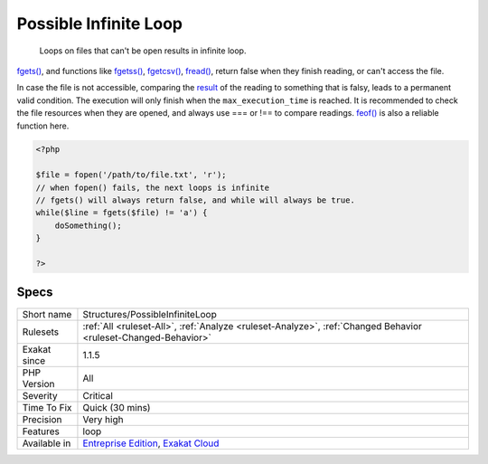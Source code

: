 .. _structures-possibleinfiniteloop:

.. _possible-infinite-loop:

Possible Infinite Loop
++++++++++++++++++++++

  Loops on files that can't be open results in infinite loop.

`fgets() <https://www.php.net/fgets>`_, and functions like `fgetss() <https://www.php.net/fgetss>`_, `fgetcsv() <https://www.php.net/fgetcsv>`_, `fread() <https://www.php.net/fread>`_, return false when they finish reading, or can't access the file. 

In case the file is not accessible, comparing the `result <https://www.php.net/result>`_ of the reading to something that is falsy, leads to a permanent valid condition. The execution will only finish when the ``max_execution_time`` is reached. 
It is recommended to check the file resources when they are opened, and always use === or !== to compare readings. `feof() <https://www.php.net/feof>`_ is also a reliable function here.

.. code-block:: php
   
   <?php
   
   $file = fopen('/path/to/file.txt', 'r');
   // when fopen() fails, the next loops is infinite
   // fgets() will always return false, and while will always be true. 
   while($line = fgets($file) != 'a') {
       doSomething();
   }
   
   ?>

Specs
_____

+--------------+-------------------------------------------------------------------------------------------------------------------------+
| Short name   | Structures/PossibleInfiniteLoop                                                                                         |
+--------------+-------------------------------------------------------------------------------------------------------------------------+
| Rulesets     | :ref:`All <ruleset-All>`, :ref:`Analyze <ruleset-Analyze>`, :ref:`Changed Behavior <ruleset-Changed-Behavior>`          |
+--------------+-------------------------------------------------------------------------------------------------------------------------+
| Exakat since | 1.1.5                                                                                                                   |
+--------------+-------------------------------------------------------------------------------------------------------------------------+
| PHP Version  | All                                                                                                                     |
+--------------+-------------------------------------------------------------------------------------------------------------------------+
| Severity     | Critical                                                                                                                |
+--------------+-------------------------------------------------------------------------------------------------------------------------+
| Time To Fix  | Quick (30 mins)                                                                                                         |
+--------------+-------------------------------------------------------------------------------------------------------------------------+
| Precision    | Very high                                                                                                               |
+--------------+-------------------------------------------------------------------------------------------------------------------------+
| Features     | loop                                                                                                                    |
+--------------+-------------------------------------------------------------------------------------------------------------------------+
| Available in | `Entreprise Edition <https://www.exakat.io/entreprise-edition>`_, `Exakat Cloud <https://www.exakat.io/exakat-cloud/>`_ |
+--------------+-------------------------------------------------------------------------------------------------------------------------+


